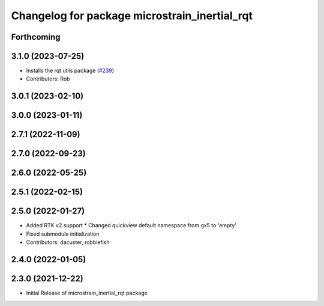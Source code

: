^^^^^^^^^^^^^^^^^^^^^^^^^^^^^^^^^^^^^^^^^^^^^^
Changelog for package microstrain_inertial_rqt
^^^^^^^^^^^^^^^^^^^^^^^^^^^^^^^^^^^^^^^^^^^^^^

Forthcoming
-----------

3.1.0 (2023-07-25)
------------------
* Installs the rqt utils package (`#239 <https://github.com/LORD-MicroStrain/microstrain_inertial/issues/239>`_)
* Contributors: Rob

3.0.1 (2023-02-10)
------------------

3.0.0 (2023-01-11)
------------------

2.7.1 (2022-11-09)
------------------

2.7.0 (2022-09-23)
------------------

2.6.0 (2022-05-25)
------------------

2.5.1 (2022-02-15)
------------------

2.5.0 (2022-01-27)
------------------
* Added RTK v2 support
  * Changed quickview default namespace from gx5 to 'empty'
* Fixed submodule initialization
* Contributors: dacuster, robbiefish

2.4.0 (2022-01-05)
------------------

2.3.0 (2021-12-22)
------------------
* Initial Release of microstrain_inertial_rqt package